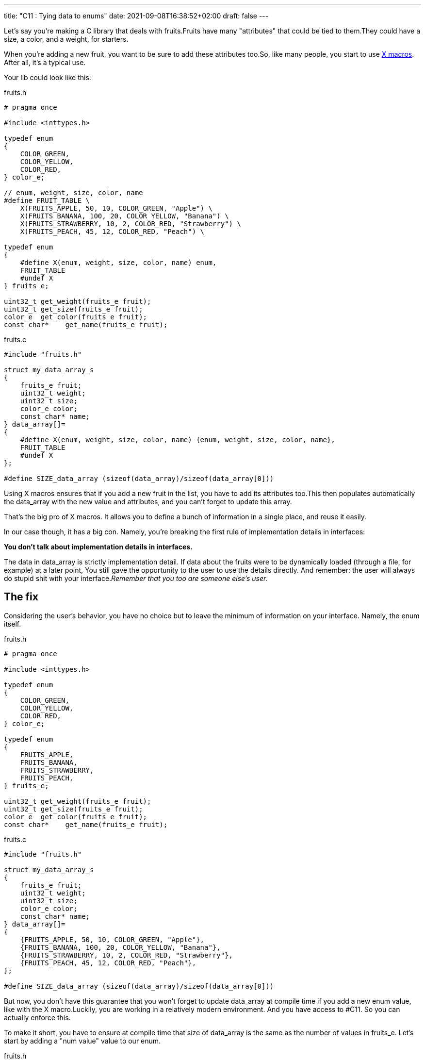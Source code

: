---
title: "C11 : Tying data to enums"
date: 2021-09-08T16:38:52+02:00
draft: false
---


Let’s say you’re making a C library that deals with fruits.Fruits have many "attributes" that could be tied to them.They could have a size, a color, and a weight, for starters.

When you’re adding a new fruit, you want to be sure to add these attributes too.So, like many people, you start to use https://stackoverflow.com/questions/6635851/real-world-use-of-x-macros[X macros]. After all, it’s a typical use.

Your lib could look like this:

.fruits.h
[source, c]
----

# pragma once

#include <inttypes.h>

typedef enum
{
    COLOR_GREEN,
    COLOR_YELLOW,
    COLOR_RED,
} color_e;

// enum, weight, size, color, name
#define FRUIT_TABLE \
    X(FRUITS_APPLE, 50, 10, COLOR_GREEN, "Apple") \
    X(FRUITS_BANANA, 100, 20, COLOR_YELLOW, "Banana") \
    X(FRUITS_STRAWBERRY, 10, 2, COLOR_RED, "Strawberry") \
    X(FRUITS_PEACH, 45, 12, COLOR_RED, "Peach") \

typedef enum
{
    #define X(enum, weight, size, color, name) enum,
    FRUIT_TABLE
    #undef X
} fruits_e;

uint32_t get_weight(fruits_e fruit);
uint32_t get_size(fruits_e fruit);
color_e  get_color(fruits_e fruit);
const char*    get_name(fruits_e fruit);
----

.fruits.c
[source,c]
----
#include "fruits.h"

struct my_data_array_s
{
    fruits_e fruit;
    uint32_t weight;
    uint32_t size;
    color_e color;
    const char* name;
} data_array[]=
{
    #define X(enum, weight, size, color, name) {enum, weight, size, color, name},
    FRUIT_TABLE
    #undef X
};

#define SIZE_data_array (sizeof(data_array)/sizeof(data_array[0]))
----

Using X macros ensures that if you add a new fruit in the list, you have to add its attributes too.This then populates automatically the data_array with the new value and attributes, and you can’t forget to update this array.

That’s the big pro of X macros. It allows you to define a bunch of information in a single place, and reuse it easily.

In our case though, it has a big con. Namely, you’re breaking the first rule of implementation details in interfaces:

**You don’t talk about implementation details in interfaces.**

The data in data_array is strictly implementation detail. If data about the fruits were to be dynamically loaded (through a file, for example) at a later point, You still gave the opportunity to the user to use the details directly. And remember: the user will always do stupid shit with your interface._Remember that you too are someone else’s user._

== The fix

Considering the user’s behavior, you have no choice but to leave the minimum of information on your interface. Namely, the enum itself.

.fruits.h
[source,c]
----
# pragma once

#include <inttypes.h>

typedef enum
{
    COLOR_GREEN,
    COLOR_YELLOW,
    COLOR_RED,
} color_e;

typedef enum
{
    FRUITS_APPLE,
    FRUITS_BANANA,
    FRUITS_STRAWBERRY,
    FRUITS_PEACH,
} fruits_e;

uint32_t get_weight(fruits_e fruit);
uint32_t get_size(fruits_e fruit);
color_e  get_color(fruits_e fruit);
const char*    get_name(fruits_e fruit);
----

.fruits.c
[source,c]
----
#include "fruits.h"

struct my_data_array_s
{
    fruits_e fruit;
    uint32_t weight;
    uint32_t size;
    color_e color;
    const char* name;
} data_array[]=
{
    {FRUITS_APPLE, 50, 10, COLOR_GREEN, "Apple"},
    {FRUITS_BANANA, 100, 20, COLOR_YELLOW, "Banana"},
    {FRUITS_STRAWBERRY, 10, 2, COLOR_RED, "Strawberry"},
    {FRUITS_PEACH, 45, 12, COLOR_RED, "Peach"},
};

#define SIZE_data_array (sizeof(data_array)/sizeof(data_array[0]))
----

But now, you don’t have this guarantee that you won’t forget to update data_array at compile time if you add a new enum value, like with the X macro.Luckily, you are working in a relatively modern environment. And you have access to #C11. So you can actually enforce this.

To make it short, you have to ensure at compile time that size of data_array is the same as the number of values in fruits_e. Let’s start by adding a "num value" value to our enum.

.fruits.h
[source,c]
----
typedef enum
{
    FRUITS_APPLE,
    FRUITS_BANANA,
    FRUITS_STRAWBERRY,
    FRUITS_PEACH,

    FRUITS_NUM_VALUE, // keep last
} fruits_e;
----

And now, we just need to assert at compile time that `FRUITS_NUM_VALUE == SIZE_data_array`.

C11 offers the `_Static_assert` keyword.Let’s try it.

.fruits.c
[source,c]
----
struct my_data_array_s
{
    fruits_e fruit;
    uint32_t weight;
    uint32_t size;
    color_e color;
    const char* name;
} data_array[]=
{
    {FRUITS_APPLE, 50, 10, COLOR_GREEN, "Apple"},
    {FRUITS_BANANA, 100, 20, COLOR_YELLOW, "Banana"},
    {FRUITS_STRAWBERRY, 10, 2, COLOR_RED, "Strawberry"},
    {FRUITS_PEACH, 45, 12, COLOR_RED, "Peach"},
};

#define SIZE_data_array (sizeof(data_array)/sizeof(data_array[0]))

_Static_assert(FRUITS_NUM_VALUE == SIZE_data_array, "Some data is missing in data_array.");
----

Now, if I add a new value in my fruits_e enum…​

.fruits.h
[source, c]
----
typedef enum
{
    FRUITS_APPLE,
    FRUITS_BANANA,
    FRUITS_STRAWBERRY,
    FRUITS_PEACH,
    FRUITS_PEAR,

    FRUITS_NUM_VALUE, // keep last
} fruits_e;
----

It breaks at compile time.

.error
[source, bash]
----
../src/lib/fruits.c:20:1: error: static assertion failed: "Some data is missing in data_array."
 _Static_assert(FRUITS_NUM_VALUE == SIZE_data_array, "Some data is missing in data_array.");
----

That's nice!We now have the same verification at compile time than the X macro.

== But wait, my enum has skips!

This tricks only works if your enum starts from 0 and has no specific values or skips.FRUITS_NUM_VALUES would not actually be the size of the enum in this case, even if last.

So what could we do if your enum actually looked like this?

.fruits.h
[source,c]
----
typedef enum
{
    FRUITS_APPLE = 10,
    FRUITS_BANANA= 20,
    FRUITS_STRAWBERRY = 30,
    FRUITS_PEACH = 40,
} fruits_e;
----

It’s easy. We’re going to go back to X macros!

They will allow us to define the enum the way we want, and to [count the number of elements in our enum](https://stackoverflow.com/a/25354018/11561171) at the same time.

.fruits.h
[source,c]
----
#define FRUIT_TABLE \
    X(FRUITS_APPLE, 10) \
    X(FRUITS_BANANA, 20) \
    X(FRUITS_STRAWBERRY, 30) \
    X(FRUITS_PEACH, 40)

typedef enum
{
#define X(enum, value) enum = value,
    FRUIT_TABLE
#undef X
} fruits_e;
----

.fruits.c
[source,c]
----
struct my_data_array_s
{
    fruits_e fruit;
    uint32_t weight;
    uint32_t size;
    color_e color;
    const char* name;
} data_array[]=
{
    {FRUITS_APPLE, 50, 10, COLOR_GREEN, "Apple"},
    {FRUITS_BANANA, 100, 20, COLOR_YELLOW, "Banana"},
    {FRUITS_STRAWBERRY, 10, 2, COLOR_RED, "Strawberry"},
    {FRUITS_PEACH, 45, 12, COLOR_RED, "Peach"},
};

#define SIZE_data_array (sizeof(data_array)/sizeof(data_array[0]))

#define X(enum, value) + 1
// This will expand to "+ 1" for each entry in FRUIT_TABLE.
#define FRUITS_NUM_VALUE (0 FRUIT_TABLE)
_Static_assert(FRUITS_NUM_VALUE == SIZE_data_array, "Some data is missing in data_array.");
#undef X
----

Sadly, because of how the preprocessor works, we can’t define FRUITS_NUM_VALUE in our interface.But it’s not a big deal, because we now have access to this enum through a X macro, which allow us to make this kind of stuff.

== In the end, we’re back to X macros.

X macros are powerful tools, but you should be careful not to expose any detail of your implementation if you are using them in a header.With C11, you have the possibility to have the same level of compile-time check using `_Static_assert`, making them much more interesting to use directly.

If you’re not using them in any interface though, you’re free to do it the way you want. Just be careful from the evil users.